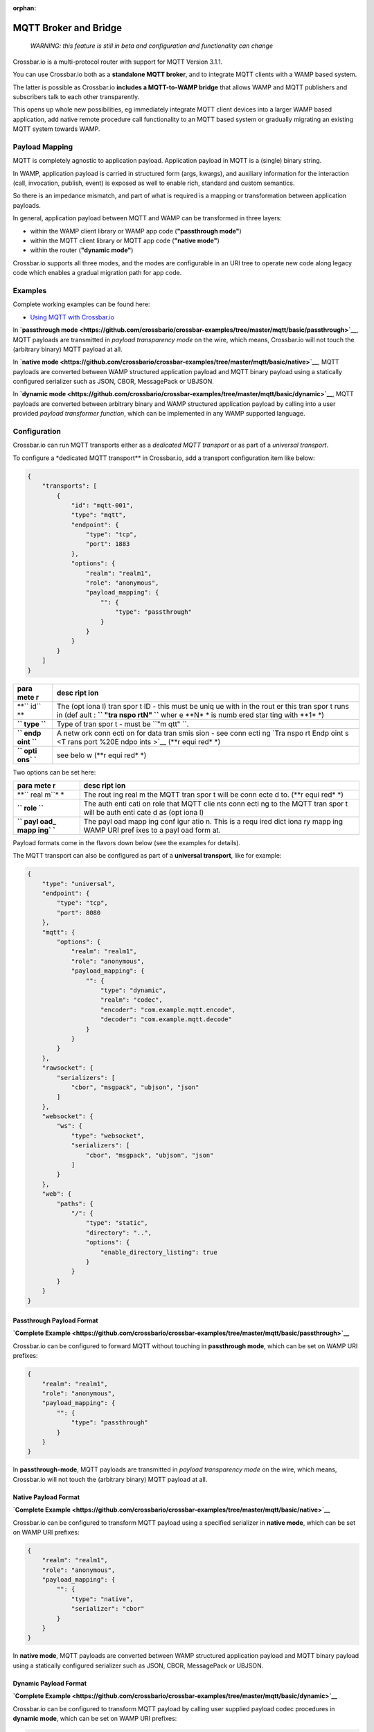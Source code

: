 :orphan:

MQTT Broker and Bridge
======================

    *WARNING: this feature is still in beta and configuration and
    functionality can change*

Crossbar.io is a multi-protocol router with support for MQTT Version
3.1.1.

You can use Crossbar.io both as a **standalone MQTT broker**, and to
integrate MQTT clients with a WAMP based system.

The latter is possible as Crossbar.io **includes a MQTT-to-WAMP bridge**
that allows WAMP and MQTT publishers and subscribers talk to each other
transparently.

This opens up whole new possibilities, eg immediately integrate MQTT
client devices into a larger WAMP based application, add native remote
procedure call functionality to an MQTT based system or gradually
migrating an existing MQTT system towards WAMP.

Payload Mapping
---------------

MQTT is completely agnostic to application payload. Application payload
in MQTT is a (single) binary string.

In WAMP, application payload is carried in structured form (args,
kwargs), and auxiliary information for the interaction (call,
invocation, publish, event) is exposed as well to enable rich, standard
and custom semantics.

So there is an impedance mismatch, and part of what is required is a
mapping or transformation between application payloads.

In general, application payload between MQTT and WAMP can be transformed
in three layers:

-  within the WAMP client library or WAMP app code (**"passthrough
   mode"**)
-  within the MQTT client library or MQTT app code (**"native mode"**)
-  within the router (**"dynamic mode"**)

Crossbar.io supports all three modes, and the modes are configurable in
an URI tree to operate new code along legacy code which enables a
gradual migration path for app code.

Examples
--------

Complete working examples can be found here:

-  `Using MQTT with
   Crossbar.io <https://github.com/crossbario/crossbar-examples/tree/master/mqtt/basic>`__

In **`passthrough
mode <https://github.com/crossbario/crossbar-examples/tree/master/mqtt/basic/passthrough>`__**,
MQTT payloads are transmitted in *payload transparency mode* on the
wire, which means, Crossbar.io will not touch the (arbitrary binary)
MQTT payload at all.

In **`native
mode <https://github.com/crossbario/crossbar-examples/tree/master/mqtt/basic/native>`__**,
MQTT payloads are converted between WAMP structured application payload
and MQTT binary payload using a statically configured serializer such as
JSON, CBOR, MessagePack or UBJSON.

In **`dynamic
mode <https://github.com/crossbario/crossbar-examples/tree/master/mqtt/basic/dynamic>`__**,
MQTT payloads are converted between arbitrary binary and WAMP structured
application payload by calling into a user provided *payload transformer
function*, which can be implemented in any WAMP supported language.

Configuration
-------------

Crossbar.io can run MQTT transports either as a *dedicated MQTT
transport* or as part of a *universal transport*.

To configure a \*dedicated MQTT transport\*\* in Crossbar.io, add a
transport configuration item like below:

.. code:: json

    {
        "transports": [
            {
                "id": "mqtt-001",
                "type": "mqtt",
                "endpoint": {
                    "type": "tcp",
                    "port": 1883
                },
                "options": {
                    "realm": "realm1",
                    "role": "anonymous",
                    "payload_mapping": {
                        "": {
                            "type": "passthrough"
                        }
                    }
                }
            }
        ]
    }

+------+------+
| para | desc |
| mete | ript |
| r    | ion  |
+======+======+
| **`` | The  |
| id`` | (opt |
| **   | iona |
|      | l)   |
|      | tran |
|      | spor |
|      | t    |
|      | ID - |
|      | this |
|      | must |
|      | be   |
|      | uniq |
|      | ue   |
|      | with |
|      | in   |
|      | the  |
|      | rout |
|      | er   |
|      | this |
|      | tran |
|      | spor |
|      | t    |
|      | runs |
|      | in   |
|      | (def |
|      | ault |
|      | :    |
|      | **`` |
|      | "tra |
|      | nspo |
|      | rtN" |
|      | ``** |
|      | wher |
|      | e    |
|      | **N* |
|      | *    |
|      | is   |
|      | numb |
|      | ered |
|      | star |
|      | ting |
|      | with |
|      | **1* |
|      | *)   |
+------+------+
| **`` | Type |
| type | of   |
| ``** | tran |
|      | spor |
|      | t    |
|      | -    |
|      | must |
|      | be   |
|      | ``"m |
|      | qtt" |
|      | ``.  |
+------+------+
| **`` | A    |
| endp | netw |
| oint | ork  |
| ``** | conn |
|      | ecti |
|      | on   |
|      | for  |
|      | data |
|      | tran |
|      | smis |
|      | sion |
|      | -    |
|      | see  |
|      | conn |
|      | ecti |
|      | ng   |
|      | `Tra |
|      | nspo |
|      | rt   |
|      | Endp |
|      | oint |
|      | s <T |
|      | rans |
|      | port |
|      | %20E |
|      | ndpo |
|      | ints |
|      | >`__ |
|      | (**r |
|      | equi |
|      | red* |
|      | *)   |
+------+------+
| **`` | see  |
| opti | belo |
| ons` | w    |
| `**  | (**r |
|      | equi |
|      | red* |
|      | *)   |
+------+------+

Two options can be set here:

+------+------+
| para | desc |
| mete | ript |
| r    | ion  |
+======+======+
| **`` | The  |
| real | rout |
| m``* | ing  |
| *    | real |
|      | m    |
|      | the  |
|      | MQTT |
|      | tran |
|      | spor |
|      | t    |
|      | will |
|      | be   |
|      | conn |
|      | ecte |
|      | d    |
|      | to.  |
|      | (**r |
|      | equi |
|      | red* |
|      | *)   |
+------+------+
| **`` | The  |
| role | auth |
| ``** | enti |
|      | cati |
|      | on   |
|      | role |
|      | that |
|      | MQTT |
|      | clie |
|      | nts  |
|      | conn |
|      | ecti |
|      | ng   |
|      | to   |
|      | the  |
|      | MQTT |
|      | tran |
|      | spor |
|      | t    |
|      | will |
|      | be   |
|      | auth |
|      | enti |
|      | cate |
|      | d    |
|      | as   |
|      | (opt |
|      | iona |
|      | l)   |
+------+------+
| **`` | The  |
| payl | payl |
| oad_ | oad  |
| mapp | mapp |
| ing` | ing  |
| `**  | conf |
|      | igur |
|      | atio |
|      | n.   |
|      | This |
|      | is a |
|      | requ |
|      | ired |
|      | dict |
|      | iona |
|      | ry   |
|      | mapp |
|      | ing  |
|      | WAMP |
|      | URI  |
|      | pref |
|      | ixes |
|      | to a |
|      | payl |
|      | oad  |
|      | form |
|      | at.  |
+------+------+

Payload formats come in the flavors down below (see the examples for
details).

The MQTT transport can also be configured as part of a **universal
transport**, like for example:

.. code:: json

    {
        "type": "universal",
        "endpoint": {
            "type": "tcp",
            "port": 8080
        },
        "mqtt": {
            "options": {
                "realm": "realm1",
                "role": "anonymous",
                "payload_mapping": {
                    "": {
                        "type": "dynamic",
                        "realm": "codec",
                        "encoder": "com.example.mqtt.encode",
                        "decoder": "com.example.mqtt.decode"
                    }
                }
            }
        },
        "rawsocket": {
            "serializers": [
                "cbor", "msgpack", "ubjson", "json"
            ]
        },
        "websocket": {
            "ws": {
                "type": "websocket",
                "serializers": [
                    "cbor", "msgpack", "ubjson", "json"
                ]
            }
        },
        "web": {
            "paths": {
                "/": {
                    "type": "static",
                    "directory": "..",
                    "options": {
                        "enable_directory_listing": true
                    }
                }
            }
        }
    }

Passthrough Payload Format
~~~~~~~~~~~~~~~~~~~~~~~~~~

**`Complete
Example <https://github.com/crossbario/crossbar-examples/tree/master/mqtt/basic/passthrough>`__**

Crossbar.io can be configured to forward MQTT without touching in
**passthrough mode**, which can be set on WAMP URI prefixes:

.. code:: json

    {
        "realm": "realm1",
        "role": "anonymous",
        "payload_mapping": {
            "": {
                "type": "passthrough"
            }
        }
    }

In **passthrough-mode**, MQTT payloads are transmitted in *payload
transparency mode* on the wire, which means, Crossbar.io will not touch
the (arbitrary binary) MQTT payload at all.

Native Payload Format
~~~~~~~~~~~~~~~~~~~~~

**`Complete
Example <https://github.com/crossbario/crossbar-examples/tree/master/mqtt/basic/native>`__**

Crossbar.io can be configured to transform MQTT payload using a
specified serializer in **native mode**, which can be set on WAMP URI
prefixes:

.. code:: json

    {
        "realm": "realm1",
        "role": "anonymous",
        "payload_mapping": {
            "": {
                "type": "native",
                "serializer": "cbor"
            }
        }
    }

In **native mode**, MQTT payloads are converted between WAMP structured
application payload and MQTT binary payload using a statically
configured serializer such as JSON, CBOR, MessagePack or UBJSON.

Dynamic Payload Format
~~~~~~~~~~~~~~~~~~~~~~

**`Complete
Example <https://github.com/crossbario/crossbar-examples/tree/master/mqtt/basic/dynamic>`__**

Crossbar.io can be configured to transform MQTT payload by calling user
supplied payload codec procedures in **dynamic mode**, which can be set
on WAMP URI prefixes:

.. code:: json

    {
        "realm": "realm1",
        "role": "anonymous",
        "payload_mapping": {
            "": {
                "type": "dynamic",
                "realm": "codec",
                "encoder": "com.example.mqtt.encode",
                "decoder": "com.example.mqtt.decode"
            }
        }
    }

In **dynamic**, MQTT payloads are converted between arbitrary binary and
WAMP structured application payload by calling into a user provided
*payload transformer function*, which can be implemented in any WAMP
supported language.
